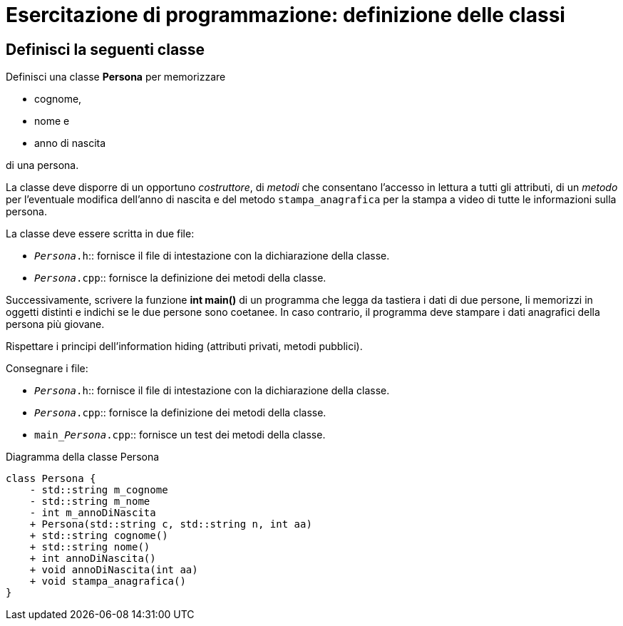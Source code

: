 = Esercitazione di programmazione: definizione delle classi
:nomeclasse: Persona

== Definisci la seguenti classe

Definisci una classe **{nomeclasse}** per memorizzare

* cognome,
* nome e
* anno di nascita

di una persona.

La classe deve disporre di un opportuno __costruttore__, di __metodi__ che consentano l’accesso in lettura a tutti gli attributi, di un __metodo__ per l’eventuale modifica dell'anno di nascita e del metodo `stampa_anagrafica` per la stampa a video di tutte le informazioni sulla persona.

La classe deve essere scritta in due file:

* `__{nomeclasse}__.h`::
    fornisce il file di intestazione con la dichiarazione della classe.
    
* `__{nomeclasse}__.cpp`::
    fornisce la definizione dei metodi della classe.

Successivamente, scrivere la funzione **int main()** di un programma che legga da tastiera i dati di due persone, li memorizzi in oggetti distinti e indichi se le due persone sono coetanee.
In caso contrario, il programma deve stampare i dati anagrafici della persona più giovane.

Rispettare i principi dell’information hiding (attributi privati, metodi pubblici).

Consegnare i file:

* `__{nomeclasse}__.h`::
    fornisce il file di intestazione con la dichiarazione della classe.
    
* `__{nomeclasse}__.cpp`::
    fornisce la definizione dei metodi della classe.

* `main___{nomeclasse}__.cpp`::
    fornisce un test dei metodi della classe.

.Diagramma della classe {nomeclasse}
[plantuml, diagram-classes, svg]     
....
class Persona {
    - std::string m_cognome
    - std::string m_nome
    - int m_annoDiNascita
    + Persona(std::string c, std::string n, int aa)
    + std::string cognome()
    + std::string nome()
    + int annoDiNascita()
    + void annoDiNascita(int aa)
    + void stampa_anagrafica()
}
....
